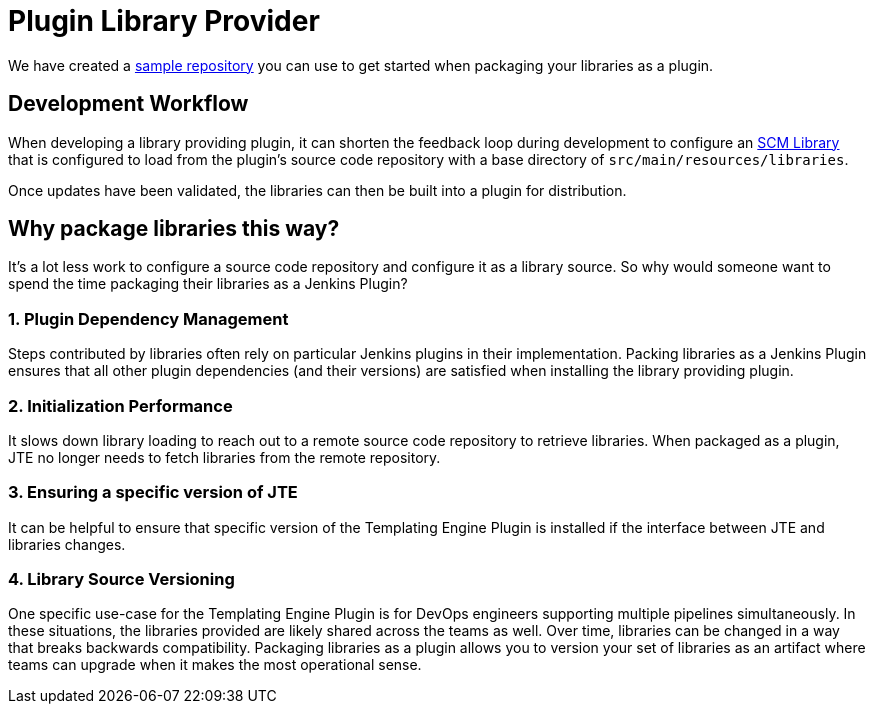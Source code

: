 = Plugin Library Provider

We have created a https://github.com/steven-terrana/jte-libs-as-plugin[sample repository] you can use to get started when packaging your libraries as a plugin.

== Development Workflow

When developing a library providing plugin, it can shorten the feedback loop during development to configure an xref:library_sources/scm_library_provider.adoc[SCM Library] that is configured to load from the plugin's source code repository with a base directory of `src/main/resources/libraries`.

Once updates have been validated, the libraries can then be built into a plugin for distribution.

==  Why package libraries this way?

It's a lot less work to configure a source code repository and configure it as a library source.
So why would someone want to spend the time packaging their libraries as a Jenkins Plugin?

=== 1. Plugin Dependency Management

Steps contributed by libraries often rely on particular Jenkins plugins in their implementation.  Packing libraries as a Jenkins Plugin ensures that all other plugin dependencies (and their versions) are satisfied when installing the library providing plugin.
 
=== 2. Initialization Performance

It slows down library loading to reach out to a remote source code repository to retrieve libraries. When packaged as a plugin, JTE no longer needs to fetch libraries from the remote repository.
 
=== 3. Ensuring a specific version of JTE

It can be helpful to ensure that specific version of the Templating Engine Plugin is installed if the interface between JTE and libraries changes.
 
=== 4. Library Source Versioning

One specific use-case for the Templating Engine Plugin is for DevOps engineers supporting multiple pipelines simultaneously.  In these situations, the libraries provided are likely shared across the teams as well. Over time, libraries can be changed in a way that breaks backwards compatibility.  Packaging libraries as a plugin allows you to version your set of libraries as an artifact where teams can upgrade when it makes the most operational sense.